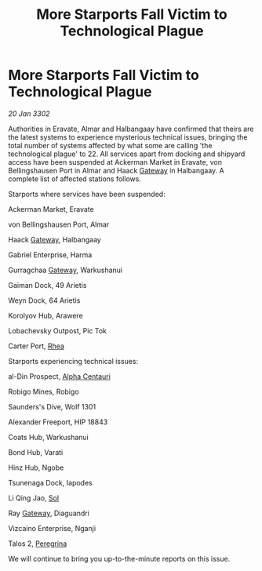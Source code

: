 :PROPERTIES:
:ID:       002fd942-f71a-4d8f-a431-4ad26857c771
:END:
#+title: More Starports Fall Victim to Technological Plague
#+filetags: :3302:galnet:

* More Starports Fall Victim to Technological Plague

/20 Jan 3302/

Authorities in Eravate, Almar and Halbangaay have confirmed that theirs are the latest systems to experience mysterious technical issues, bringing the total number of systems affected by what some are calling 'the technological plague' to 22. All services apart from docking and shipyard access have been suspended at Ackerman Market in Eravate, von Bellingshausen Port in Almar and Haack [[id:e179ecca-9ab3-4184-b05e-107b2e6932c2][Gateway]] in Halbangaay. A complete list of affected stations follows. 

Starports where services have been suspended: 

Ackerman Market, Eravate 

von Bellingshausen Port, Almar 

Haack [[id:e179ecca-9ab3-4184-b05e-107b2e6932c2][Gateway]], Halbangaay 

Gabriel Enterprise, Harma 

Gurragchaa [[id:e179ecca-9ab3-4184-b05e-107b2e6932c2][Gateway]], Warkushanui 

Gaiman Dock, 49 Arietis 

Weyn Dock, 64 Arietis 

Korolyov Hub, Arawere 

Lobachevsky Outpost, Pic Tok 

Carter Port, [[id:6da9023a-ccb6-444a-be77-626dfb552eb1][Rhea]] 

Starports experiencing technical issues: 

al-Din Prospect, [[id:2de7ac5c-9ae0-4ebf-af7d-6505f05d2fd1][Alpha Centauri]] 

Robigo Mines, Robigo 

Saunders's Dive, Wolf 1301 

Alexander Freeport, HIP 18843 

Coats Hub, Warkushanui 

Bond Hub, Varati 

Hinz Hub, Ngobe 

Tsunenaga Dock, Iapodes 

Li Qing Jao, [[id:6ace5ab9-af2a-4ad7-bb52-6059c0d3ab4a][Sol]] 

Ray [[id:e179ecca-9ab3-4184-b05e-107b2e6932c2][Gateway]], Diaguandri 

Vizcaino Enterprise, Nganji 

Talos 2, [[id:3ea0a57b-8e74-4642-bb38-5152ddba646d][Peregrina]] 

We will continue to bring you up-to-the-minute reports on this issue.
